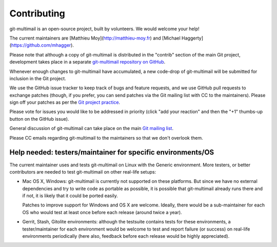 Contributing
============

git-multimail is an open-source project, built by volunteers. We would
welcome your help!

The current maintainers are [Matthieu Moy](http://matthieu-moy.fr) and
[Michael Haggerty](https://github.com/mhagger).

Please note that although a copy of git-multimail is distributed in
the "contrib" section of the main Git project, development takes place
in a separate `git-multimail repository on GitHub`_.

Whenever enough changes to git-multimail have accumulated, a new
code-drop of git-multimail will be submitted for inclusion in the Git
project.

We use the GitHub issue tracker to keep track of bugs and feature
requests, and we use GitHub pull requests to exchange patches (though,
if you prefer, you can send patches via the Git mailing list with CC
to the maintainers). Please sign off your patches as per the `Git
project practice
<https://github.com/git/git/blob/master/Documentation/SubmittingPatches#L234>`__.

Please vote for issues you would like to be addressed in priority
(click "add your reaction" and then the "+1" thumbs-up button on the
GitHub issue).

General discussion of git-multimail can take place on the main `Git
mailing list`_.

Please CC emails regarding git-multimail to the maintainers so that we
don't overlook them.

Help needed: testers/maintainer for specific environments/OS
------------------------------------------------------------

The current maintainer uses and tests git-multimail on Linux with the
Generic environment. More testers, or better contributors are needed
to test git-multimail on other real-life setups:

* Mac OS X, Windows: git-multimail is currently not supported on these
  platforms. But since we have no external dependencies and try to
  write code as portable as possible, it is possible that
  git-multimail already runs there and if not, it is likely that it
  could be ported easily.

  Patches to improve support for Windows and OS X are welcome.
  Ideally, there would be a sub-maintainer for each OS who would test
  at least once before each release (around twice a year).

* Gerrit, Stash, Gitolite environments: although the testsuite
  contains tests for these environments, a tester/maintainer for each
  environment would be welcome to test and report failure (or success)
  on real-life environments periodically (here also, feedback before
  each release would be highly appreciated).


.. _`git-multimail repository on GitHub`: https://github.com/git-multimail/git-multimail
.. _`Git mailing list`: git@vger.kernel.org
